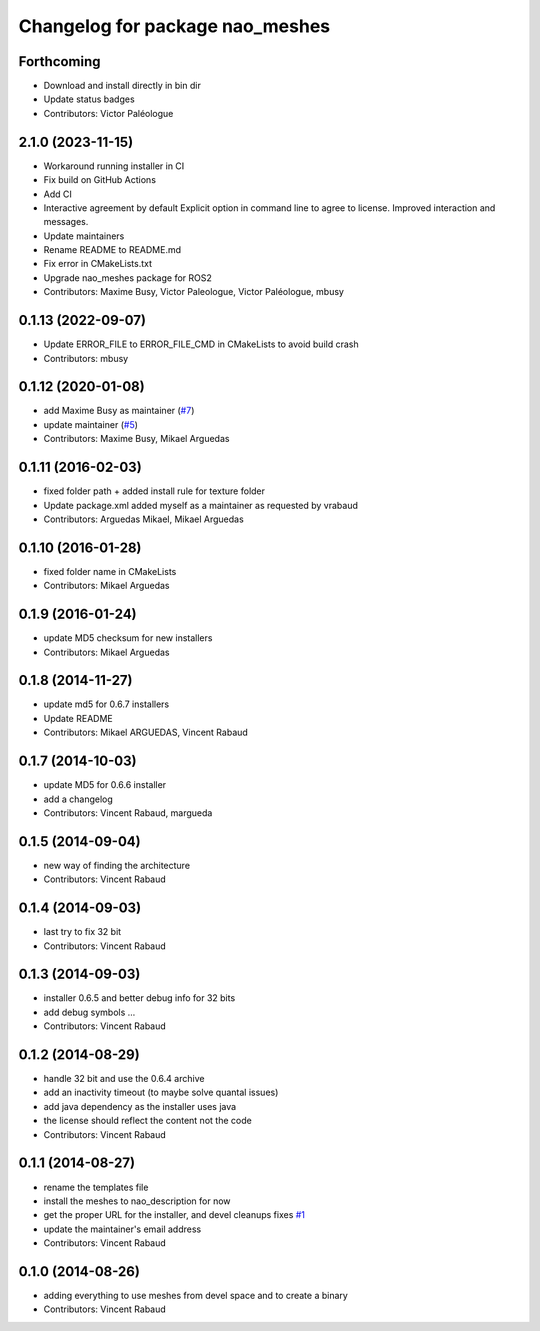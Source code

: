 ^^^^^^^^^^^^^^^^^^^^^^^^^^^^^^^^
Changelog for package nao_meshes
^^^^^^^^^^^^^^^^^^^^^^^^^^^^^^^^

Forthcoming
-----------
* Download and install directly in bin dir
* Update status badges
* Contributors: Victor Paléologue

2.1.0 (2023-11-15)
------------------
* Workaround running installer in CI
* Fix build on GitHub Actions
* Add CI
* Interactive agreement by default
  Explicit option in command line to agree to license.
  Improved interaction and messages.
* Update maintainers
* Rename README to README.md
* Fix error in CMakeLists.txt
* Upgrade nao_meshes package for ROS2
* Contributors: Maxime Busy, Victor Paleologue, Victor Paléologue, mbusy

0.1.13 (2022-09-07)
-------------------
* Update ERROR_FILE to ERROR_FILE_CMD in CMakeLists to avoid build crash
* Contributors: mbusy

0.1.12 (2020-01-08)
-------------------
* add Maxime Busy as maintainer (`#7 <https://github.com/ros-naoqi/nao_meshes/issues/7>`_)
* update maintainer (`#5 <https://github.com/ros-naoqi/nao_meshes/issues/5>`_)
* Contributors: Maxime Busy, Mikael Arguedas

0.1.11 (2016-02-03)
-------------------
* fixed folder path + added install rule for texture folder
* Update package.xml
  added myself as a maintainer as requested by vrabaud
* Contributors: Arguedas Mikael, Mikael Arguedas

0.1.10 (2016-01-28)
-------------------
* fixed folder name in CMakeLists
* Contributors: Mikael Arguedas

0.1.9 (2016-01-24)
------------------
* update MD5 checksum for new installers
* Contributors: Mikael Arguedas

0.1.8 (2014-11-27)
------------------
* update md5 for 0.6.7 installers
* Update README
* Contributors: Mikael ARGUEDAS, Vincent Rabaud

0.1.7 (2014-10-03)
------------------
* update MD5 for 0.6.6 installer
* add a changelog
* Contributors: Vincent Rabaud, margueda

0.1.5 (2014-09-04)
------------------
* new way of finding the architecture
* Contributors: Vincent Rabaud

0.1.4 (2014-09-03)
------------------
* last try to fix 32 bit
* Contributors: Vincent Rabaud

0.1.3 (2014-09-03)
------------------
* installer 0.6.5 and better debug info for 32 bits
* add debug symbols ...
* Contributors: Vincent Rabaud

0.1.2 (2014-08-29)
------------------
* handle 32 bit and use the 0.6.4 archive
* add an inactivity timeout (to maybe solve quantal issues)
* add java dependency as the installer uses java
* the license should reflect the content not the code
* Contributors: Vincent Rabaud

0.1.1 (2014-08-27)
------------------
* rename the templates file
* install the meshes to nao_description for now
* get the proper URL for the installer, and devel cleanups
  fixes `#1 <https://github.com/ros-nao/nao_meshes/issues/1>`_
* update the maintainer's email address
* Contributors: Vincent Rabaud

0.1.0 (2014-08-26)
------------------
* adding everything to use meshes from devel space and to create a binary
* Contributors: Vincent Rabaud

